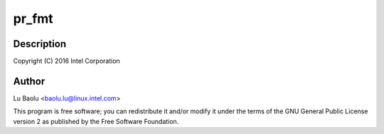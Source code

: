 .. -*- coding: utf-8; mode: rst -*-
.. src-file: drivers/usb/early/xhci-dbc.c

.. _`pr_fmt`:

pr_fmt
======

.. c:function::  pr_fmt( fmt)

    dbc.c - xHCI debug capability early driver

    :param  fmt:
        *undescribed*

.. _`pr_fmt.description`:

Description
-----------

Copyright (C) 2016 Intel Corporation

.. _`pr_fmt.author`:

Author
------

Lu Baolu <baolu.lu@linux.intel.com>

This program is free software; you can redistribute it and/or modify
it under the terms of the GNU General Public License version 2 as
published by the Free Software Foundation.

.. This file was automatic generated / don't edit.

